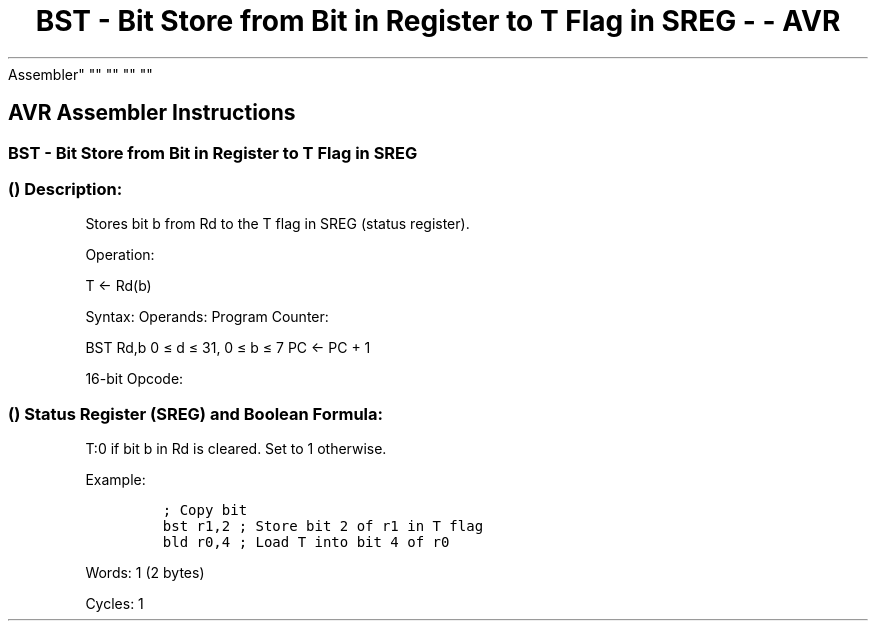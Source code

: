 .\"t
.\" Automatically generated by Pandoc 1.16.0.2
.\"
.TH "BST \- Bit Store from Bit in Register to T Flag in SREG \- \- AVR
Assembler" "" "" "" ""
.hy
.SH AVR Assembler Instructions
.SS BST \- Bit Store from Bit in Register to T Flag in SREG
.SS  () Description:
.PP
Stores bit b from Rd to the T flag in SREG (status register).
.PP
Operation:
.PP
T <\- Rd(b)
.PP
Syntax: Operands: Program Counter:
.PP
BST Rd,b 0 ≤ d ≤ 31, 0 ≤ b ≤ 7 PC <\- PC + 1
.PP
16\-bit Opcode:
.PP
.TS
tab(@);
l l l l.
T{
.PP
1111
T}@T{
.PP
101d
T}@T{
.PP
dddd
T}@T{
.PP
0bbb
T}
.TE
.SS  () Status Register (SREG) and Boolean Formula:
.PP
.TS
tab(@);
l l l l l l l l.
T{
.PP
I
T}@T{
.PP
T
T}@T{
.PP
H
T}@T{
.PP
S
T}@T{
.PP
V
T}@T{
.PP
N
T}@T{
.PP
Z
T}@T{
.PP
C
T}
_
T{
.PP
\-
T}@T{
.PP
⇔
T}@T{
.PP
\-
T}@T{
.PP
\-
T}@T{
.PP
\-
T}@T{
.PP
\-
T}@T{
.PP
\-
T}@T{
.PP
\-
T}
.TE
.PP
T:0 if bit b in Rd is cleared.
Set to 1 otherwise.
.PP
Example:
.IP
.nf
\f[C]
;\ Copy\ bit
bst\ r1,2\ ;\ Store\ bit\ 2\ of\ r1\ in\ T\ flag
bld\ r0,4\ ;\ Load\ T\ into\ bit\ 4\ of\ r0
\f[]
.fi
.PP
.PP
Words: 1 (2 bytes)
.PP
Cycles: 1
